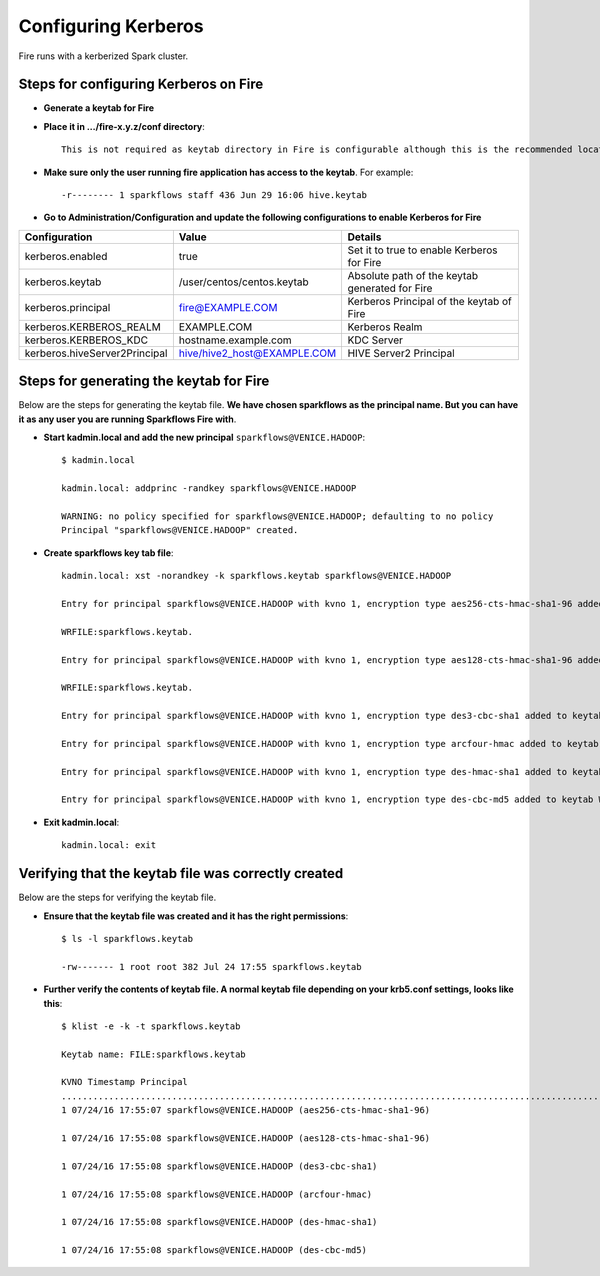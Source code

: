 Configuring Kerberos
====================

Fire runs with a kerberized Spark cluster. 

Steps for configuring Kerberos on Fire
---------------------------------------
 
* **Generate a keytab for Fire**
 
 
* **Place it in .../fire-x.y.z/conf directory**::
 
    This is not required as keytab directory in Fire is configurable although this is the recommended location.
 
* **Make sure only the user running fire application has access to the keytab**. For example::
 
    -r-------- 1 sparkflows staff 436 Jun 29 16:06 hive.keytab
 
 
* **Go to Administration/Configuration and update the following configurations to enable Kerberos for Fire**


+---------------------------------+---------------------------------+------------------------------------------------------+
| Configuration                   | Value                           | Details                                              |
+=================================+=================================+======================================================+
| kerberos.enabled                | true                            | Set it to true to enable Kerberos for Fire           |
+---------------------------------+---------------------------------+------------------------------------------------------+
| kerberos.keytab                 | /user/centos/centos.keytab      | Absolute path of the keytab generated for Fire       |
+---------------------------------+---------------------------------+------------------------------------------------------+
| kerberos.principal              | fire@EXAMPLE.COM                | Kerberos Principal of the keytab of Fire             |
+---------------------------------+---------------------------------+------------------------------------------------------+
| kerberos.KERBEROS_REALM         | EXAMPLE.COM                     | Kerberos Realm                                       |
+---------------------------------+---------------------------------+------------------------------------------------------+
| kerberos.KERBEROS_KDC           | hostname.example.com            | KDC Server                                           |
+---------------------------------+---------------------------------+------------------------------------------------------+
| kerberos.hiveServer2Principal   | hive/hive2_host@EXAMPLE.COM     | HIVE Server2 Principal                               |
+---------------------------------+---------------------------------+------------------------------------------------------+



Steps for generating the keytab for Fire
----------------------------------------

Below are the steps for generating the keytab file. **We have chosen sparkflows as the principal name. But you can have it as any user you are running Sparkflows Fire with**.

* **Start kadmin.local and add the new principal** ``sparkflows@VENICE.HADOOP``::

    $ kadmin.local
 
    kadmin.local: addprinc -randkey sparkflows@VENICE.HADOOP
                                         
    WARNING: no policy specified for sparkflows@VENICE.HADOOP; defaulting to no policy
    Principal "sparkflows@VENICE.HADOOP" created.

* **Create sparkflows key tab file**::

    kadmin.local: xst -norandkey -k sparkflows.keytab sparkflows@VENICE.HADOOP

    Entry for principal sparkflows@VENICE.HADOOP with kvno 1, encryption type aes256-cts-hmac-sha1-96 added to keytab

    WRFILE:sparkflows.keytab.

    Entry for principal sparkflows@VENICE.HADOOP with kvno 1, encryption type aes128-cts-hmac-sha1-96 added to keytab

    WRFILE:sparkflows.keytab.

    Entry for principal sparkflows@VENICE.HADOOP with kvno 1, encryption type des3-cbc-sha1 added to keytab     WRFILE:sparkflows.keytab.

    Entry for principal sparkflows@VENICE.HADOOP with kvno 1, encryption type arcfour-hmac added to keytab WRFILE:sparkflows.keytab.

    Entry for principal sparkflows@VENICE.HADOOP with kvno 1, encryption type des-hmac-sha1 added to keytab WRFILE:sparkflows.keytab.

    Entry for principal sparkflows@VENICE.HADOOP with kvno 1, encryption type des-cbc-md5 added to keytab WRFILE:sparkflows.keytab.


* **Exit kadmin.local**::

    kadmin.local: exit
 
 
 
Verifying that the keytab file was correctly created
----------------------------------------------------

Below are the steps for verifying the keytab file.

* **Ensure that the keytab file was created and it has the right permissions**::

    $ ls -l sparkflows.keytab
    
    -rw------- 1 root root 382 Jul 24 17:55 sparkflows.keytab
 
 
* **Further verify the contents of keytab file. A normal keytab file depending on your krb5.conf settings, looks like this**::
 
    $ klist -e -k -t sparkflows.keytab

    Keytab name: FILE:sparkflows.keytab

    KVNO Timestamp Principal
    .....................................................................................................................................................
    1 07/24/16 17:55:07 sparkflows@VENICE.HADOOP (aes256-cts-hmac-sha1-96)

    1 07/24/16 17:55:08 sparkflows@VENICE.HADOOP (aes128-cts-hmac-sha1-96)

    1 07/24/16 17:55:08 sparkflows@VENICE.HADOOP (des3-cbc-sha1)

    1 07/24/16 17:55:08 sparkflows@VENICE.HADOOP (arcfour-hmac)

    1 07/24/16 17:55:08 sparkflows@VENICE.HADOOP (des-hmac-sha1)

    1 07/24/16 17:55:08 sparkflows@VENICE.HADOOP (des-cbc-md5)


